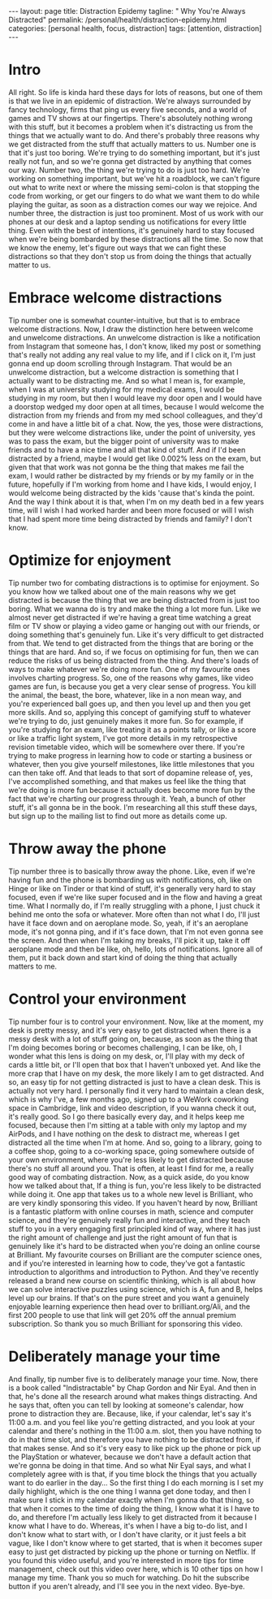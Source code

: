 #+BEGIN_EXPORT html
---
layout: page
title: Distraction Epidemy
tagline: " Why You're Always Distracted"
permalink: /personal/health/distraction-epidemy.html
categories: [personal health, focus, distraction]
tags: [attention, distraction]
---
#+END_EXPORT

#+STARTUP: showall indent
#+OPTIONS: tags:nil num:nil todo:nil pri:nil \n:nil @:t ::t |:t ^:{} _:{} *:t
#+TOC: headlines 2
#+PROPERTY:header-args :results output :exports both :eval no-export
#+CATEGORY: Health
#+TODO: RAW INIT TODO ACTIVE | MAYBE DONE CLOSED


* Intro

All right.  So life is kinda hard these days for lots of reasons, but
one of them is that we live in an epidemic of distraction.  We're
always surrounded by fancy technology, firms that ping us every five
seconds, and a world of games and TV shows at our fingertips.  There's
absolutely nothing wrong with this stuff, but it becomes a problem
when it's distracting us from the things that we actually want to do.
And there's probably three reasons why we get distracted from the
stuff that actually matters to us.  Number one is that it's just too
boring.  We're trying to do something important, but it's just really
not fun, and so we're gonna get distracted by anything that comes our
way.  Number two, the thing we're trying to do is just too hard.
We're working on something important, but we've hit a roadblock, we
can't figure out what to write next or where the missing semi-colon is
that stopping the code from working, or get our fingers to do what we
want them to do while playing the guitar, as soon as a distraction
comes our way we rejoice.  And number three, the distraction is just
too prominent.  Most of us work with our phones at our desk and a
laptop sending us notifications for every little thing.  Even with the
best of intentions, it's genuinely hard to stay focused when we're
being bombarded by these distractions all the time.  So now that we
know the enemy, let's figure out ways that we can fight these
distractions so that they don't stop us from doing the things that
actually matter to us.

* Embrace welcome distractions

Tip number one is somewhat counter-intuitive, but that is to embrace
welcome distractions.  Now, I draw the distinction here between
welcome and unwelcome distractions.  An unwelcome distraction is like
a notification from Instagram that someone has, I don't know, liked my
post or something that's really not adding any real value to my life,
and if I click on it, I'm just gonna end up doom scrolling through
Instagram.  That would be an unwelcome distraction, but a welcome
distraction is something that I actually want to be distracting me.
And so what I mean is, for example, when I was at university studying
for my medical exams, I would be studying in my room, but then I would
leave my door open and I would have a doorstop wedged my door open at
all times, because I would welcome the distraction from my friends and
from my med school colleagues, and they'd come in and have a little
bit of a chat.  Now, the yes, those were distractions, but they were
welcome distractions like, under the point of university, yes was to
pass the exam, but the bigger point of university was to make friends
and to have a nice time and all that kind of stuff.  And if I'd been
distracted by a friend, maybe I would get like 0.002% less on the
exam, but given that that work was not gonna be the thing that makes
me fail the exam, I would rather be distracted by my friends or by my
family or in the future, hopefully if I'm working from home and I have
kids, I would enjoy, I would welcome being distracted by the kids
'cause that's kinda the point.  And the way I think about it is that,
when I'm on my death bed in a few years time, will I wish I had worked
harder and been more focused or will I wish that I had spent more time
being distracted by friends and family?  I don't know.

* Optimize for enjoyment

Tip number two for combating distractions is to optimise for
enjoyment.  So you know how we talked about one of the main reasons
why we get distracted is because the thing that we are being
distracted from is just too boring.  What we wanna do is try and make
the thing a lot more fun.  Like we almost never get distracted if
we're having a great time watching a great film or TV show or playing
a video game or hanging out with our friends, or doing something
that's genuinely fun.  Like it's very difficult to get distracted from
that.  We tend to get distracted from the things that are boring or
the things that are hard.  And so, if we focus on optimising for fun,
then we can reduce the risks of us being distracted from the thing.
And there's loads of ways to make whatever we're doing more fun.  One
of my favourite ones involves charting progress.  So, one of the
reasons why games, like video games are fun, is because you get a very
clear sense of progress.  You kill the animal, the beast, the bore,
whatever, like in a non mean way, and you're experienced ball goes up,
and then you level up and then you get more skills.  And so, applying
this concept of gamifying stuff to whatever we're trying to do, just
genuinely makes it more fun.  So for example, if you're studying for
an exam, like treating it as a points tally, or like a score or like a
traffic light system, I've got more details in my retrospective
revision timetable video, which will be somewhere over there.  If
you're trying to make progress in learning how to code or starting a
business or whatever, then you give yourself milestones, like little
milestones that you can then take off.  And that leads to that sort of
dopamine release of, yes, I've accomplished something, and that makes
us feel like the thing that we're doing is more fun because it
actually does become more fun by the fact that we're charting our
progress through it.  Yeah, a bunch of other stuff, it's all gonna be
in the book.  I'm researching all this stuff these days, but sign up
to the mailing list to find out more as details come up.

* Throw away the phone

Tip number three is to basically throw away the phone.  Like, even if
we're having fun and the phone is bombarding us with notifications,
oh, like on Hinge or like on Tinder or that kind of stuff, it's
generally very hard to stay focused, even if we're like super focused
and in the flow and having a great time.  What I normally do, if I'm
really struggling with a phone, I just chuck it behind me onto the
sofa or whatever.  More often than not what I do, I'll just have it
face down and on aeroplane mode.  So, yeah, if it's an aeroplane mode,
it's not gonna ping, and if it's face down, that I'm not even gonna
see the screen.  And then when I'm taking my breaks, I'll pick it up,
take it off aeroplane mode and then be like, oh, hello, lots of
notifications.  Ignore all of them, put it back down and start kind of
doing the thing that actually matters to me.

* Control your environment

Tip number four is to control your environment.  Now, like at the
moment, my desk is pretty messy, and it's very easy to get distracted
when there is a messy desk with a lot of stuff going on, because, as
soon as the thing that I'm doing becomes boring or becomes
challenging, I can be like, oh, I wonder what this lens is doing on my
desk, or, I'll play with my deck of cards a little bit, or I'll open
that box that I haven't unboxed yet.  And like the more crap that I
have on my desk, the more likely I am to get distracted.  And so, an
easy tip for not getting distracted is just to have a clean desk.
This is actually not very hard.  I personally find it very hard to
maintain a clean desk, which is why I've, a few months ago, signed up
to a WeWork coworking space in Cambridge, link and video description,
if you wanna check it out, it's really good.  So I go there basically
every day, and it helps keep me focused, because then I'm sitting at a
table with only my laptop and my AirPods, and I have nothing on the
desk to distract me, whereas I get distracted all the time when I'm at
home.  And so, going to a library, going to a coffee shop, going to a
co-working space, going somewhere outside of your own environment,
where you're less likely to get distracted because there's no stuff
all around you.  That is often, at least I find for me, a really good
way of combating distraction.  Now, as a quick aside, do you know how
we talked about that, If a thing is fun, you're less likely to be
distracted while doing it.  One app that takes us to a whole new level
is Brilliant, who are very kindly sponsoring this video.  If you
haven't heard by now, Brilliant is a fantastic platform with online
courses in math, science and computer science, and they're genuinely
really fun and interactive, and they teach stuff to you in a very
engaging first principled kind of way, where it has just the right
amount of challenge and just the right amount of fun that is genuinely
like it's hard to be distracted when you're doing an online course at
Brilliant.  My favourite courses on Brilliant are the computer science
ones, and if you're interested in learning how to code, they've got a
fantastic introduction to algorithms and introduction to Python.  And
they've recently released a brand new course on scientific thinking,
which is all about how we can solve interactive puzzles using science,
which is A, fun and B, helps level up our brains.  If that's on the
pure street and you want a genuinely enjoyable learning experience
then head over to brilliant.org/Ali, and the first 200 people to use
that link will get 20% off the annual premium subscription.  So thank
you so much Brilliant for sponsoring this video.

* Deliberately manage your time

And finally, tip number five is to deliberately manage your time.
Now, there is a book called "Indistractable" by Chap Gordon and Nir
Eyal.  And then in that, he's done all the research around what makes
things distracting.  And he says that, often you can tell by looking
at someone's calendar, how prone to distraction they are.  Because,
like, if your calendar, let's say it's 11:00 a.m.  and you feel like
you're getting distracted, and you look at your calendar and there's
nothing in the 11:00 a.m. slot, then you have nothing to do in that
time slot, and therefore you have nothing to be distracted from, if
that makes sense.  And so it's very easy to like pick up the phone or
pick up the PlayStation or whatever, because we don't have a default
action that we're gonna be doing in that time.  And so what Nir Eyal
says, and what I completely agree with is that, if you time block the
things that you actually want to do earlier in the day...  So the
first thing I do each morning is I set my daily highlight, which is
the one thing I wanna get done today, and then I make sure I stick in
my calendar exactly when I'm gonna do that thing, so that when it
comes to the time of doing the thing, I know what it is I have to do,
and therefore I'm actually less likely to get distracted from it
because I know what I have to do.  Whereas, it's when I have a big
to-do list, and I don't know what to start with, or I don't have
clarity, or it just feels a bit vague, like I don't know where to get
started, that is when it becomes super easy to just get distracted by
picking up the phone or turning on Netflix.  If you found this video
useful, and you're interested in more tips for time management, check
out this video over here, which is 10 other tips on how I manage my
time.  Thank you so much for watching.  Do hit the subscribe button if
you aren't already, and I'll see you in the next video.  Bye-bye.
